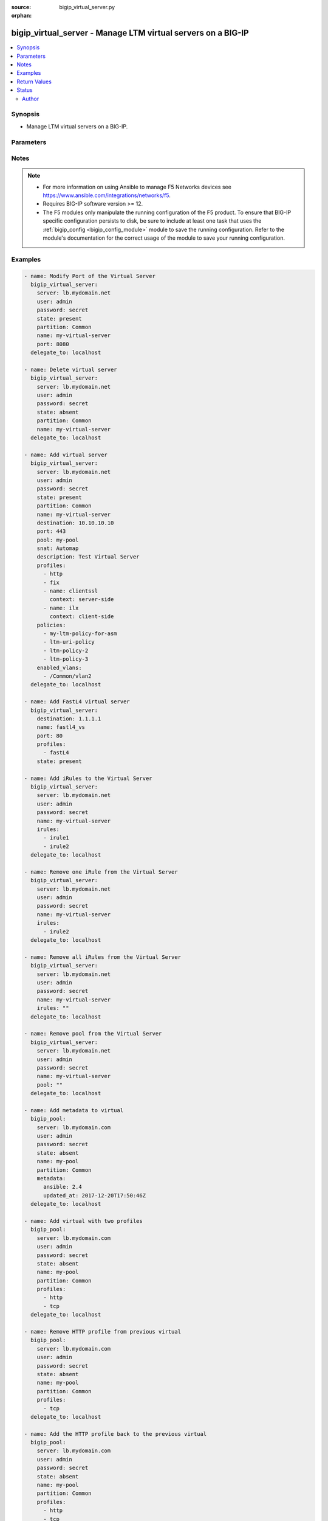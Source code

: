 :source: bigip_virtual_server.py

:orphan:

.. _bigip_virtual_server_module:


bigip_virtual_server - Manage LTM virtual servers on a BIG-IP
+++++++++++++++++++++++++++++++++++++++++++++++++++++++++++++

.. versionadded:: 2.1

.. contents::
   :local:
   :depth: 2


Synopsis
--------
- Manage LTM virtual servers on a BIG-IP.




Parameters
----------

.. raw:: html

    <table  border=0 cellpadding=0 class="documentation-table">
                                                                                                                                                                                                                                                                                                                                                                                                                                                                                                                                                                                                                                                                                                                                                                                                                                                                                    
                                                                                                                                                                                                                                                                                                                                                                
                                                                                                                                                                                                                                
                                                                                                                                                                                                                                                                                                                                                    <tr>
            <th colspan="2">Parameter</th>
            <th>Choices/<font color="blue">Defaults</font></th>
                        <th width="100%">Comments</th>
        </tr>
                    <tr>
                                                                <td colspan="2">
                    <b>address_translation</b>
                                        <br/><div style="font-size: small; color: darkgreen">(added in 2.6)</div>                </td>
                                <td>
                                                                                                                                                                        <ul><b>Choices:</b>
                                                                                                                                                                <li>no</li>
                                                                                                                                                                                                <li>yes</li>
                                                                                    </ul>
                                                                            </td>
                                                                <td>
                                                                        <div>Specifies, when <code>enabled</code>, that the system translates the address of the virtual server.</div>
                                                    <div>When <code>disabled</code>, specifies that the system uses the address without translation.</div>
                                                    <div>This option is useful when the system is load balancing devices that have the same IP address.</div>
                                                    <div>When creating a new virtual server, the default is <code>enabled</code>.</div>
                                                                                </td>
            </tr>
                                <tr>
                                                                <td colspan="2">
                    <b>default_persistence_profile</b>
                                                        </td>
                                <td>
                                                                                                                                                            </td>
                                                                <td>
                                                                        <div>Default Profile which manages the session persistence.</div>
                                                    <div>If you want to remove the existing default persistence profile, specify an empty value; <code>&quot;&quot;</code>. See the documentation for an example.</div>
                                                    <div>When <code>type</code> is <code>dhcp</code>, this parameter will be ignored.</div>
                                                                                </td>
            </tr>
                                <tr>
                                                                <td colspan="2">
                    <b>description</b>
                                                        </td>
                                <td>
                                                                                                                                                            </td>
                                                                <td>
                                                                        <div>Virtual server description.</div>
                                                                                </td>
            </tr>
                                <tr>
                                                                <td colspan="2">
                    <b>destination</b>
                                                        </td>
                                <td>
                                                                                                                                                            </td>
                                                                <td>
                                                                        <div>Destination IP of the virtual server.</div>
                                                    <div>Required when <code>state</code> is <code>present</code> and virtual server does not exist.</div>
                                                    <div>When <code>type</code> is <code>internal</code>, this parameter is ignored. For all other types, it is required.</div>
                                                    <div>Destination can also be specified as a name for an existing Virtual Address.</div>
                                                                                        <div style="font-size: small; color: darkgreen"><br/>aliases: address, ip</div>
                                    </td>
            </tr>
                                <tr>
                                                                <td colspan="2">
                    <b>disabled_vlans</b>
                                        <br/><div style="font-size: small; color: darkgreen">(added in 2.5)</div>                </td>
                                <td>
                                                                                                                                                            </td>
                                                                <td>
                                                                        <div>List of VLANs to be disabled. If the partition is not specified in the VLAN, then the <code>partition</code> option of this module will be used.</div>
                                                    <div>This parameter is mutually exclusive with the <code>enabled_vlans</code> parameters.</div>
                                                                                </td>
            </tr>
                                <tr>
                                                                <td colspan="2">
                    <b>enabled_vlans</b>
                                        <br/><div style="font-size: small; color: darkgreen">(added in 2.2)</div>                </td>
                                <td>
                                                                                                                                                            </td>
                                                                <td>
                                                                        <div>List of VLANs to be enabled. When a VLAN named <code>all</code> is used, all VLANs will be allowed. VLANs can be specified with or without the leading partition. If the partition is not specified in the VLAN, then the <code>partition</code> option of this module will be used.</div>
                                                    <div>This parameter is mutually exclusive with the <code>disabled_vlans</code> parameter.</div>
                                                                                </td>
            </tr>
                                <tr>
                                                                <td colspan="2">
                    <b>fallback_persistence_profile</b>
                                        <br/><div style="font-size: small; color: darkgreen">(added in 2.3)</div>                </td>
                                <td>
                                                                                                                                                            </td>
                                                                <td>
                                                                        <div>Specifies the persistence profile you want the system to use if it cannot use the specified default persistence profile.</div>
                                                    <div>If you want to remove the existing fallback persistence profile, specify an empty value; <code>&quot;&quot;</code>. See the documentation for an example.</div>
                                                    <div>When <code>type</code> is <code>dhcp</code>, this parameter will be ignored.</div>
                                                                                </td>
            </tr>
                                <tr>
                                                                <td colspan="2">
                    <b>firewall_enforced_policy</b>
                                        <br/><div style="font-size: small; color: darkgreen">(added in 2.6)</div>                </td>
                                <td>
                                                                                                                                                            </td>
                                                                <td>
                                                                        <div>Applies the specify AFM policy to the virtual in an enforcing way.</div>
                                                    <div>When creating a new virtual, if this parameter is not specified, the enforced policy is disabled.</div>
                                                                                </td>
            </tr>
                                <tr>
                                                                <td colspan="2">
                    <b>firewall_staged_policy</b>
                                        <br/><div style="font-size: small; color: darkgreen">(added in 2.6)</div>                </td>
                                <td>
                                                                                                                                                            </td>
                                                                <td>
                                                                        <div>Applies the specify AFM policy to the virtual in an enforcing way.</div>
                                                    <div>A staged policy shows the results of the policy rules in the log, while not actually applying the rules to traffic.</div>
                                                    <div>When creating a new virtual, if this parameter is not specified, the staged policy is disabled.</div>
                                                                                </td>
            </tr>
                                <tr>
                                                                <td colspan="2">
                    <b>ip_intelligence_policy</b>
                                        <br/><div style="font-size: small; color: darkgreen">(added in 2.8)</div>                </td>
                                <td>
                                                                                                                                                            </td>
                                                                <td>
                                                                        <div>Specifies the IP intelligence policy applied to the virtual server.</div>
                                                    <div>This parameter requires that a valid BIG-IP security module such as ASM or AFM be provisioned.</div>
                                                                                </td>
            </tr>
                                <tr>
                                                                <td colspan="2">
                    <b>ip_protocol</b>
                                        <br/><div style="font-size: small; color: darkgreen">(added in 2.6)</div>                </td>
                                <td>
                                                                                                                            <ul><b>Choices:</b>
                                                                                                                                                                <li>ah</li>
                                                                                                                                                                                                <li>any</li>
                                                                                                                                                                                                <li>bna</li>
                                                                                                                                                                                                <li>esp</li>
                                                                                                                                                                                                <li>etherip</li>
                                                                                                                                                                                                <li>gre</li>
                                                                                                                                                                                                <li>icmp</li>
                                                                                                                                                                                                <li>ipencap</li>
                                                                                                                                                                                                <li>ipv6</li>
                                                                                                                                                                                                <li>ipv6-auth</li>
                                                                                                                                                                                                <li>ipv6-crypt</li>
                                                                                                                                                                                                <li>ipv6-icmp</li>
                                                                                                                                                                                                <li>isp-ip</li>
                                                                                                                                                                                                <li>mux</li>
                                                                                                                                                                                                <li>ospf</li>
                                                                                                                                                                                                <li>sctp</li>
                                                                                                                                                                                                <li>tcp</li>
                                                                                                                                                                                                <li>udp</li>
                                                                                                                                                                                                <li>udplite</li>
                                                                                    </ul>
                                                                            </td>
                                                                <td>
                                                                        <div>Specifies a network protocol name you want the system to use to direct traffic on this virtual server.</div>
                                                    <div>When creating a new virtual server, if this parameter is not specified, the default is <code>tcp</code>.</div>
                                                    <div>The Protocol setting is not available when you select Performance (HTTP) as the Type.</div>
                                                    <div>The value of this argument can be specified in either it&#x27;s numeric value, or, for convenience, in a select number of named values. Refer to <code>choices</code> for examples.</div>
                                                    <div>For a list of valid IP protocol numbers, refer to this page https://en.wikipedia.org/wiki/List_of_IP_protocol_numbers</div>
                                                    <div>When <code>type</code> is <code>dhcp</code>, this module will force the <code>ip_protocol</code> parameter to be <code>17</code> (UDP).</div>
                                                                                </td>
            </tr>
                                <tr>
                                                                <td colspan="2">
                    <b>irules</b>
                                        <br/><div style="font-size: small; color: darkgreen">(added in 2.2)</div>                </td>
                                <td>
                                                                                                                                                            </td>
                                                                <td>
                                                                        <div>List of rules to be applied in priority order.</div>
                                                    <div>If you want to remove existing iRules, specify a single empty value; <code>&quot;&quot;</code>. See the documentation for an example.</div>
                                                    <div>When <code>type</code> is <code>dhcp</code>, this parameter will be ignored.</div>
                                                    <div>When <code>type</code> is <code>stateless</code>, this parameter will be ignored.</div>
                                                    <div>When <code>type</code> is <code>reject</code>, this parameter will be ignored.</div>
                                                    <div>When <code>type</code> is <code>internal</code>, this parameter will be ignored.</div>
                                                                                        <div style="font-size: small; color: darkgreen"><br/>aliases: all_rules</div>
                                    </td>
            </tr>
                                <tr>
                                                                <td colspan="2">
                    <b>mask</b>
                                        <br/><div style="font-size: small; color: darkgreen">(added in 2.8)</div>                </td>
                                <td>
                                                                                                                                                            </td>
                                                                <td>
                                                                        <div>Specifies the destination address network mask. This parameter will work with IPv4 and IPv6 type of addresses.</div>
                                                    <div>This is an optional parameter which can be specified when creating or updating virtual server.</div>
                                                    <div>If <code>destination</code> is set in CIDR notation format and <code>mask</code> is provided the <code>mask</code> parameter takes precedence.</div>
                                                    <div>If catchall destination is specified, i.e. <code>0.0.0.0</code> for IPv4 <code>::</code> for IPv6, mask parameter is set to <code>any</code> or <code>any6</code> respectively.</div>
                                                    <div>When the <code>destination</code> is provided not in CIDR notation and <code>mask</code> is not specified, <code>255.255.255.255</code> or <code>ffff:ffff:ffff:ffff:ffff:ffff:ffff:ffff</code> is set for IPv4 and IPv6 addresses respectively.</div>
                                                    <div>When <code>destination</code> is provided in CIDR notation format and <code>mask</code> is not specified the mask parameter is inferred from <code>destination</code>.</div>
                                                    <div>When <code>destination</code> is provided as Virtual Address name, and <code>mask</code> is not specified, the mask will be <code>None</code> allowing device set it with its internal defaults.</div>
                                                                                </td>
            </tr>
                                <tr>
                                                                <td colspan="2">
                    <b>metadata</b>
                                        <br/><div style="font-size: small; color: darkgreen">(added in 2.5)</div>                </td>
                                <td>
                                                                                                                                                            </td>
                                                                <td>
                                                                        <div>Arbitrary key/value pairs that you can attach to a pool. This is useful in situations where you might want to annotate a virtual to me managed by Ansible.</div>
                                                    <div>Key names will be stored as strings; this includes names that are numbers.</div>
                                                    <div>Values for all of the keys will be stored as strings; this includes values that are numbers.</div>
                                                    <div>Data will be persisted, not ephemeral.</div>
                                                                                </td>
            </tr>
                                <tr>
                                                                <td colspan="2">
                    <b>mirror</b>
                                        <br/><div style="font-size: small; color: darkgreen">(added in 2.8)</div>                </td>
                                <td>
                                                                                                                                                                        <ul><b>Choices:</b>
                                                                                                                                                                <li>no</li>
                                                                                                                                                                                                <li>yes</li>
                                                                                    </ul>
                                                                            </td>
                                                                <td>
                                                                        <div>Specifies that the system mirrors connections on each member of a redundant pair.</div>
                                                    <div>When creating a new virtual server, if this parameter is not specified, the default is <code>disabled</code>.</div>
                                                                                </td>
            </tr>
                                <tr>
                                                                <td colspan="2">
                    <b>name</b>
                    <br/><div style="font-size: small; color: red">required</div>                                    </td>
                                <td>
                                                                                                                                                            </td>
                                                                <td>
                                                                        <div>Virtual server name.</div>
                                                                                        <div style="font-size: small; color: darkgreen"><br/>aliases: vs</div>
                                    </td>
            </tr>
                                <tr>
                                                                <td colspan="2">
                    <b>partition</b>
                                        <br/><div style="font-size: small; color: darkgreen">(added in 2.5)</div>                </td>
                                <td>
                                                                                                                                                                    <b>Default:</b><br/><div style="color: blue">Common</div>
                                    </td>
                                                                <td>
                                                                        <div>Device partition to manage resources on.</div>
                                                                                </td>
            </tr>
                                <tr>
                                                                <td colspan="2">
                    <b>password</b>
                    <br/><div style="font-size: small; color: red">required</div>                                    </td>
                                <td>
                                                                                                                                                            </td>
                                                                <td>
                                                                        <div>The password for the user account used to connect to the BIG-IP.</div>
                                                    <div>You may omit this option by setting the environment variable <code>F5_PASSWORD</code>.</div>
                                                                                        <div style="font-size: small; color: darkgreen"><br/>aliases: pass, pwd</div>
                                    </td>
            </tr>
                                <tr>
                                                                <td colspan="2">
                    <b>policies</b>
                                                        </td>
                                <td>
                                                                                                                                                            </td>
                                                                <td>
                                                                        <div>Specifies the policies for the virtual server.</div>
                                                    <div>When <code>type</code> is <code>dhcp</code>, this parameter will be ignored.</div>
                                                    <div>When <code>type</code> is <code>reject</code>, this parameter will be ignored.</div>
                                                    <div>When <code>type</code> is <code>internal</code>, this parameter will be ignored.</div>
                                                                                        <div style="font-size: small; color: darkgreen"><br/>aliases: all_policies</div>
                                    </td>
            </tr>
                                <tr>
                                                                <td colspan="2">
                    <b>pool</b>
                                                        </td>
                                <td>
                                                                                                                                                            </td>
                                                                <td>
                                                                        <div>Default pool for the virtual server.</div>
                                                    <div>If you want to remove the existing pool, specify an empty value; <code>&quot;&quot;</code>. See the documentation for an example.</div>
                                                    <div>When creating a new virtual server, and <code>type</code> is <code>stateless</code>, this parameter is required.</div>
                                                    <div>If <code>type</code> is <code>stateless</code>, the <code>pool</code> that is used must not have any members which define a <code>rate_limit</code>.</div>
                                                                                </td>
            </tr>
                                <tr>
                                                                <td colspan="2">
                    <b>port</b>
                                                        </td>
                                <td>
                                                                                                                                                            </td>
                                                                <td>
                                                                        <div>Port of the virtual server. Required when <code>state</code> is <code>present</code> and virtual server does not exist.</div>
                                                    <div>If you do not want to specify a particular port, use the value <code>0</code>. The result is that the virtual server will listen on any port.</div>
                                                    <div>When <code>type</code> is <code>dhcp</code>, this module will force the <code>port</code> parameter to be <code>67</code>.</div>
                                                    <div>When <code>type</code> is <code>internal</code>, this module will force the <code>port</code> parameter to be <code>0</code>.</div>
                                                    <div>In addition to specifying a port number, a select number of service names may also be provided.</div>
                                                    <div>The string <code>ftp</code> may be substituted for for port <code>21</code>.</div>
                                                    <div>The string <code>http</code> may be substituted for for port <code>80</code>.</div>
                                                    <div>The string <code>https</code> may be substituted for for port <code>443</code>.</div>
                                                    <div>The string <code>telnet</code> may be substituted for for port <code>23</code>.</div>
                                                    <div>The string <code>smtp</code> may be substituted for for port <code>25</code>.</div>
                                                    <div>The string <code>snmp</code> may be substituted for for port <code>161</code>.</div>
                                                    <div>The string <code>snmp-trap</code> may be substituted for for port <code>162</code>.</div>
                                                    <div>The string <code>ssh</code> may be substituted for for port <code>22</code>.</div>
                                                    <div>The string <code>tftp</code> may be substituted for for port <code>69</code>.</div>
                                                    <div>The string <code>isakmp</code> may be substituted for for port <code>500</code>.</div>
                                                    <div>The string <code>mqtt</code> may be substituted for for port <code>1883</code>.</div>
                                                    <div>The string <code>mqtt-tls</code> may be substituted for for port <code>8883</code>.</div>
                                                                                </td>
            </tr>
                                <tr>
                                                                <td colspan="2">
                    <b>port_translation</b>
                                        <br/><div style="font-size: small; color: darkgreen">(added in 2.6)</div>                </td>
                                <td>
                                                                                                                                                                        <ul><b>Choices:</b>
                                                                                                                                                                <li>no</li>
                                                                                                                                                                                                <li>yes</li>
                                                                                    </ul>
                                                                            </td>
                                                                <td>
                                                                        <div>Specifies, when <code>enabled</code>, that the system translates the port of the virtual server.</div>
                                                    <div>When <code>disabled</code>, specifies that the system uses the port without translation. Turning off port translation for a virtual server is useful if you want to use the virtual server to load balance connections to any service.</div>
                                                    <div>When creating a new virtual server, the default is <code>enabled</code>.</div>
                                                                                </td>
            </tr>
                                <tr>
                                                                <td colspan="2">
                    <b>profiles</b>
                                                        </td>
                                <td>
                                                                                                                                                            </td>
                                                                <td>
                                                                        <div>List of profiles (HTTP, ClientSSL, ServerSSL, etc) to apply to both sides of the connection (client-side and server-side).</div>
                                                    <div>If you only want to apply a particular profile to the client-side of the connection, specify <code>client-side</code> for the profile&#x27;s <code>context</code>.</div>
                                                    <div>If you only want to apply a particular profile to the server-side of the connection, specify <code>server-side</code> for the profile&#x27;s <code>context</code>.</div>
                                                    <div>If <code>context</code> is not provided, it will default to <code>all</code>.</div>
                                                    <div>If you want to remove a profile from the list of profiles currently active on the virtual, then simply remove it from the <code>profiles</code> list. See examples for an illustration of this.</div>
                                                    <div>If you want to add a profile to the list of profiles currently active on the virtual, then simply add it to the <code>profiles</code> list. See examples for an illustration of this.</div>
                                                    <div><b>Profiles matter</b>. This module will fail to configure a BIG-IP if you mix up your profiles, or, if you attempt to set an IP protocol which your current, or new, profiles do not support. Both this module, and BIG-IP, will tell you when you are wrong, with an error resembling <code>lists profiles incompatible with its protocol</code>.</div>
                                                    <div>If you are unsure what correct profile combinations are, then have a BIG-IP available to you in which you can make changes and copy what the correct combinations are.</div>
                                                                                        <div style="font-size: small; color: darkgreen"><br/>aliases: all_profiles</div>
                                    </td>
            </tr>
                                                            <tr>
                                                    <td class="elbow-placeholder"></td>
                                                <td colspan="1">
                    <b>name</b>
                                                        </td>
                                <td>
                                                                                                                                                            </td>
                                                                <td>
                                                                        <div>Name of the profile.</div>
                                                    <div>If this is not specified, then it is assumed that the profile item is only a name of a profile.</div>
                                                    <div>This must be specified if a context is specified.</div>
                                                                                </td>
            </tr>
                                <tr>
                                                    <td class="elbow-placeholder"></td>
                                                <td colspan="1">
                    <b>context</b>
                                                        </td>
                                <td>
                                                                                                                            <ul><b>Choices:</b>
                                                                                                                                                                <li><div style="color: blue"><b>all</b>&nbsp;&larr;</div></li>
                                                                                                                                                                                                <li>server-side</li>
                                                                                                                                                                                                <li>client-side</li>
                                                                                    </ul>
                                                                            </td>
                                                                <td>
                                                                        <div>The side of the connection on which the profile should be applied.</div>
                                                                                </td>
            </tr>
                    
                                                <tr>
                                                                <td colspan="2">
                    <b>provider</b>
                                        <br/><div style="font-size: small; color: darkgreen">(added in 2.5)</div>                </td>
                                <td>
                                                                                                                                                                    <b>Default:</b><br/><div style="color: blue">None</div>
                                    </td>
                                                                <td>
                                                                        <div>A dict object containing connection details.</div>
                                                                                </td>
            </tr>
                                                            <tr>
                                                    <td class="elbow-placeholder"></td>
                                                <td colspan="1">
                    <b>password</b>
                    <br/><div style="font-size: small; color: red">required</div>                                    </td>
                                <td>
                                                                                                                                                            </td>
                                                                <td>
                                                                        <div>The password for the user account used to connect to the BIG-IP.</div>
                                                    <div>You may omit this option by setting the environment variable <code>F5_PASSWORD</code>.</div>
                                                                                        <div style="font-size: small; color: darkgreen"><br/>aliases: pass, pwd</div>
                                    </td>
            </tr>
                                <tr>
                                                    <td class="elbow-placeholder"></td>
                                                <td colspan="1">
                    <b>server</b>
                    <br/><div style="font-size: small; color: red">required</div>                                    </td>
                                <td>
                                                                                                                                                            </td>
                                                                <td>
                                                                        <div>The BIG-IP host.</div>
                                                    <div>You may omit this option by setting the environment variable <code>F5_SERVER</code>.</div>
                                                                                </td>
            </tr>
                                <tr>
                                                    <td class="elbow-placeholder"></td>
                                                <td colspan="1">
                    <b>server_port</b>
                                                        </td>
                                <td>
                                                                                                                                                                    <b>Default:</b><br/><div style="color: blue">443</div>
                                    </td>
                                                                <td>
                                                                        <div>The BIG-IP server port.</div>
                                                    <div>You may omit this option by setting the environment variable <code>F5_SERVER_PORT</code>.</div>
                                                                                </td>
            </tr>
                                <tr>
                                                    <td class="elbow-placeholder"></td>
                                                <td colspan="1">
                    <b>user</b>
                    <br/><div style="font-size: small; color: red">required</div>                                    </td>
                                <td>
                                                                                                                                                            </td>
                                                                <td>
                                                                        <div>The username to connect to the BIG-IP with. This user must have administrative privileges on the device.</div>
                                                    <div>You may omit this option by setting the environment variable <code>F5_USER</code>.</div>
                                                                                </td>
            </tr>
                                <tr>
                                                    <td class="elbow-placeholder"></td>
                                                <td colspan="1">
                    <b>validate_certs</b>
                                                        </td>
                                <td>
                                                                                                                                                                                                                    <ul><b>Choices:</b>
                                                                                                                                                                <li>no</li>
                                                                                                                                                                                                <li><div style="color: blue"><b>yes</b>&nbsp;&larr;</div></li>
                                                                                    </ul>
                                                                            </td>
                                                                <td>
                                                                        <div>If <code>no</code>, SSL certificates are not validated. Use this only on personally controlled sites using self-signed certificates.</div>
                                                    <div>You may omit this option by setting the environment variable <code>F5_VALIDATE_CERTS</code>.</div>
                                                                                </td>
            </tr>
                                <tr>
                                                    <td class="elbow-placeholder"></td>
                                                <td colspan="1">
                    <b>timeout</b>
                                                        </td>
                                <td>
                                                                                                                                                                    <b>Default:</b><br/><div style="color: blue">10</div>
                                    </td>
                                                                <td>
                                                                        <div>Specifies the timeout in seconds for communicating with the network device for either connecting or sending commands.  If the timeout is exceeded before the operation is completed, the module will error.</div>
                                                                                </td>
            </tr>
                                <tr>
                                                    <td class="elbow-placeholder"></td>
                                                <td colspan="1">
                    <b>ssh_keyfile</b>
                                                        </td>
                                <td>
                                                                                                                                                            </td>
                                                                <td>
                                                                        <div>Specifies the SSH keyfile to use to authenticate the connection to the remote device.  This argument is only used for <em>cli</em> transports.</div>
                                                    <div>You may omit this option by setting the environment variable <code>ANSIBLE_NET_SSH_KEYFILE</code>.</div>
                                                                                </td>
            </tr>
                                <tr>
                                                    <td class="elbow-placeholder"></td>
                                                <td colspan="1">
                    <b>transport</b>
                                                        </td>
                                <td>
                                                                                                                            <ul><b>Choices:</b>
                                                                                                                                                                <li><div style="color: blue"><b>rest</b>&nbsp;&larr;</div></li>
                                                                                                                                                                                                <li>cli</li>
                                                                                    </ul>
                                                                            </td>
                                                                <td>
                                                                        <div>Configures the transport connection to use when connecting to the remote device.</div>
                                                                                </td>
            </tr>
                    
                                                <tr>
                                                                <td colspan="2">
                    <b>security_log_profiles</b>
                                        <br/><div style="font-size: small; color: darkgreen">(added in 2.6)</div>                </td>
                                <td>
                                                                                                                                                            </td>
                                                                <td>
                                                                        <div>Specifies the log profile applied to the virtual server.</div>
                                                    <div>To make use of this feature, the AFM module must be licensed and provisioned.</div>
                                                    <div>The <code>Log all requests</code> and <code>Log illegal requests</code> are mutually exclusive and therefore, this module will raise an error if the two are specified together.</div>
                                                                                </td>
            </tr>
                                <tr>
                                                                <td colspan="2">
                    <b>security_nat_policy</b>
                                        <br/><div style="font-size: small; color: darkgreen">(added in 2.7)</div>                </td>
                                <td>
                                                                                                                                                            </td>
                                                                <td>
                                                                        <div>Specify the Firewall NAT policies for the virtual server.</div>
                                                    <div>You can specify one or more NAT policies to use.</div>
                                                    <div>The most specific policy is used. For example, if you specify that the virtual server use the device policy and the route domain policy, the route domain policy overrides the device policy.</div>
                                                                                </td>
            </tr>
                                                            <tr>
                                                    <td class="elbow-placeholder"></td>
                                                <td colspan="1">
                    <b>policy</b>
                                                        </td>
                                <td>
                                                                                                                                                            </td>
                                                                <td>
                                                                        <div>Policy to apply a NAT policy directly to the virtual server.</div>
                                                    <div>The virtual server NAT policy is the most specific, and overrides a route domain and device policy, if specified.</div>
                                                    <div>To remove the policy, specify an empty string value.</div>
                                                                                </td>
            </tr>
                                <tr>
                                                    <td class="elbow-placeholder"></td>
                                                <td colspan="1">
                    <b>use_device_policy</b>
                                                        </td>
                                <td>
                                                                                                                                                                        <ul><b>Choices:</b>
                                                                                                                                                                <li>no</li>
                                                                                                                                                                                                <li>yes</li>
                                                                                    </ul>
                                                                            </td>
                                                                <td>
                                                                        <div>Specify that the virtual server uses the device NAT policy, as specified in the Firewall Options.</div>
                                                    <div>The device policy is used if no route domain or virtual server NAT setting is specified.</div>
                                                                                </td>
            </tr>
                                <tr>
                                                    <td class="elbow-placeholder"></td>
                                                <td colspan="1">
                    <b>use_route_domain_policy</b>
                                                        </td>
                                <td>
                                                                                                                                                                        <ul><b>Choices:</b>
                                                                                                                                                                <li>no</li>
                                                                                                                                                                                                <li>yes</li>
                                                                                    </ul>
                                                                            </td>
                                                                <td>
                                                                        <div>Specify that the virtual server uses the route domain policy, as specified in the Route Domain Security settings.</div>
                                                    <div>When specified, the route domain policy overrides the device policy, and is overridden by a virtual server policy.</div>
                                                                                </td>
            </tr>
                    
                                                <tr>
                                                                <td colspan="2">
                    <b>server</b>
                    <br/><div style="font-size: small; color: red">required</div>                                    </td>
                                <td>
                                                                                                                                                            </td>
                                                                <td>
                                                                        <div>The BIG-IP host.</div>
                                                    <div>You may omit this option by setting the environment variable <code>F5_SERVER</code>.</div>
                                                                                </td>
            </tr>
                                <tr>
                                                                <td colspan="2">
                    <b>server_port</b>
                                        <br/><div style="font-size: small; color: darkgreen">(added in 2.2)</div>                </td>
                                <td>
                                                                                                                                                                    <b>Default:</b><br/><div style="color: blue">443</div>
                                    </td>
                                                                <td>
                                                                        <div>The BIG-IP server port.</div>
                                                    <div>You may omit this option by setting the environment variable <code>F5_SERVER_PORT</code>.</div>
                                                                                </td>
            </tr>
                                <tr>
                                                                <td colspan="2">
                    <b>snat</b>
                                                        </td>
                                <td>
                                                                                                                                                            </td>
                                                                <td>
                                                                        <div>Source network address policy.</div>
                                                    <div>When <code>type</code> is <code>dhcp</code>, this parameter is ignored.</div>
                                                    <div>When <code>type</code> is <code>reject</code>, this parameter will be ignored.</div>
                                                    <div>When <code>type</code> is <code>internal</code>, this parameter will be ignored.</div>
                                                    <div>The name of a SNAT pool (eg &quot;/Common/snat_pool_name&quot;) can be specified to enable SNAT with the specific pool.</div>
                                                    <div>To remove SNAT, specify the word <code>none</code>.</div>
                                                    <div>To specify automap, use the word <code>automap</code>.</div>
                                                                                </td>
            </tr>
                                <tr>
                                                                <td colspan="2">
                    <b>source</b>
                                        <br/><div style="font-size: small; color: darkgreen">(added in 2.5)</div>                </td>
                                <td>
                                                                                                                                                            </td>
                                                                <td>
                                                                        <div>Specifies an IP address or network from which the virtual server accepts traffic.</div>
                                                    <div>The virtual server accepts clients only from one of these IP addresses.</div>
                                                    <div>For this setting to function effectively, specify a value other than 0.0.0.0/0 or ::/0 (that is, any/0, any6/0).</div>
                                                    <div>In order to maximize utility of this setting, specify the most specific address prefixes covering all customer addresses and no others.</div>
                                                    <div>Specify the IP address in Classless Inter-Domain Routing (CIDR) format; address/prefix, where the prefix length is in bits. For example, for IPv4, 10.0.0.1/32 or 10.0.0.0/24, and for IPv6, ffe1::0020/64 or 2001:ed8:77b5:2:10:10:100:42/64.</div>
                                                                                </td>
            </tr>
                                <tr>
                                                                <td colspan="2">
                    <b>source_port</b>
                                        <br/><div style="font-size: small; color: darkgreen">(added in 2.8)</div>                </td>
                                <td>
                                                                                                                            <ul><b>Choices:</b>
                                                                                                                                                                <li>preserve</li>
                                                                                                                                                                                                <li>preserve-strict</li>
                                                                                                                                                                                                <li>change</li>
                                                                                    </ul>
                                                                            </td>
                                                                <td>
                                                                        <div>Specifies whether the system preserves the source port of the connection.</div>
                                                    <div>When creating a new virtual server, if this parameter is not specified, the default is <code>preserve</code>.</div>
                                                                                </td>
            </tr>
                                <tr>
                                                                <td colspan="2">
                    <b>state</b>
                                                        </td>
                                <td>
                                                                                                                            <ul><b>Choices:</b>
                                                                                                                                                                <li><div style="color: blue"><b>present</b>&nbsp;&larr;</div></li>
                                                                                                                                                                                                <li>absent</li>
                                                                                                                                                                                                <li>enabled</li>
                                                                                                                                                                                                <li>disabled</li>
                                                                                    </ul>
                                                                            </td>
                                                                <td>
                                                                        <div>The virtual server state. If <code>absent</code>, delete the virtual server if it exists. <code>present</code> creates the virtual server and enable it. If <code>enabled</code>, enable the virtual server if it exists. If <code>disabled</code>, create the virtual server if needed, and set state to <code>disabled</code>.</div>
                                                                                </td>
            </tr>
                                <tr>
                                                                <td colspan="2">
                    <b>type</b>
                                        <br/><div style="font-size: small; color: darkgreen">(added in 2.6)</div>                </td>
                                <td>
                                                                                                                            <ul><b>Choices:</b>
                                                                                                                                                                <li><div style="color: blue"><b>standard</b>&nbsp;&larr;</div></li>
                                                                                                                                                                                                <li>forwarding-l2</li>
                                                                                                                                                                                                <li>forwarding-ip</li>
                                                                                                                                                                                                <li>performance-http</li>
                                                                                                                                                                                                <li>performance-l4</li>
                                                                                                                                                                                                <li>stateless</li>
                                                                                                                                                                                                <li>reject</li>
                                                                                                                                                                                                <li>dhcp</li>
                                                                                                                                                                                                <li>internal</li>
                                                                                                                                                                                                <li>message-routing</li>
                                                                                    </ul>
                                                                            </td>
                                                                <td>
                                                                        <div>Specifies the network service provided by this virtual server.</div>
                                                    <div>When creating a new virtual server, if this parameter is not provided, the default will be <code>standard</code>.</div>
                                                    <div>This value cannot be changed after it is set.</div>
                                                    <div>When <code>standard</code>, specifies a virtual server that directs client traffic to a load balancing pool and is the most basic type of virtual server. When you first create the virtual server, you assign an existing default pool to it. From then on, the virtual server automatically directs traffic to that default pool.</div>
                                                    <div>When <code>forwarding-l2</code>, specifies a virtual server that shares the same IP address as a node in an associated VLAN.</div>
                                                    <div>When <code>forwarding-ip</code>, specifies a virtual server like other virtual servers, except that the virtual server has no pool members to load balance. The virtual server simply forwards the packet directly to the destination IP address specified in the client request.</div>
                                                    <div>When <code>performance-http</code>, specifies a virtual server with which you associate a Fast HTTP profile. Together, the virtual server and profile increase the speed at which the virtual server processes HTTP requests.</div>
                                                    <div>When <code>performance-l4</code>, specifies a virtual server with which you associate a Fast L4 profile. Together, the virtual server and profile increase the speed at which the virtual server processes layer 4 requests.</div>
                                                    <div>When <code>stateless</code>, specifies a virtual server that accepts traffic matching the virtual server address and load balances the packet to the pool members without attempting to match the packet to a pre-existing connection in the connection table. New connections are immediately removed from the connection table. This addresses the requirement for one-way UDP traffic that needs to be processed at very high throughput levels, for example, load balancing syslog traffic to a pool of syslog servers. Stateless virtual servers are not suitable for processing traffic that requires stateful tracking, such as TCP traffic. Stateless virtual servers do not support iRules, persistence, connection mirroring, rateshaping, or SNAT automap.</div>
                                                    <div>When <code>reject</code>, specifies that the BIG-IP system rejects any traffic destined for the virtual server IP address.</div>
                                                    <div>When <code>dhcp</code>, specifies a virtual server that relays Dynamic Host Control Protocol (DHCP) client requests for an IP address to one or more DHCP servers, and provides DHCP server responses with an available IP address for the client.</div>
                                                    <div>When <code>internal</code>, specifies a virtual server that supports modification of HTTP requests and responses. Internal virtual servers enable usage of ICAP (Internet Content Adaptation Protocol) servers to modify HTTP requests and responses by creating and applying an ICAP profile and adding Request Adapt or Response Adapt profiles to the virtual server.</div>
                                                    <div>When <code>message-routing</code>, specifies a virtual server that uses a SIP application protocol and functions in accordance with a SIP session profile and SIP router profile.</div>
                                                                                </td>
            </tr>
                                <tr>
                                                                <td colspan="2">
                    <b>user</b>
                    <br/><div style="font-size: small; color: red">required</div>                                    </td>
                                <td>
                                                                                                                                                            </td>
                                                                <td>
                                                                        <div>The username to connect to the BIG-IP with. This user must have administrative privileges on the device.</div>
                                                    <div>You may omit this option by setting the environment variable <code>F5_USER</code>.</div>
                                                                                </td>
            </tr>
                                <tr>
                                                                <td colspan="2">
                    <b>validate_certs</b>
                                        <br/><div style="font-size: small; color: darkgreen">(added in 2.0)</div>                </td>
                                <td>
                                                                                                                                                                                                                    <ul><b>Choices:</b>
                                                                                                                                                                <li>no</li>
                                                                                                                                                                                                <li><div style="color: blue"><b>yes</b>&nbsp;&larr;</div></li>
                                                                                    </ul>
                                                                            </td>
                                                                <td>
                                                                        <div>If <code>no</code>, SSL certificates are not validated. Use this only on personally controlled sites using self-signed certificates.</div>
                                                    <div>You may omit this option by setting the environment variable <code>F5_VALIDATE_CERTS</code>.</div>
                                                                                </td>
            </tr>
                        </table>
    <br/>


Notes
-----

.. note::
    - For more information on using Ansible to manage F5 Networks devices see https://www.ansible.com/integrations/networks/f5.
    - Requires BIG-IP software version >= 12.
    - The F5 modules only manipulate the running configuration of the F5 product. To ensure that BIG-IP specific configuration persists to disk, be sure to include at least one task that uses the :ref:`bigip_config <bigip_config_module>` module to save the running configuration. Refer to the module's documentation for the correct usage of the module to save your running configuration.


Examples
--------

.. code-block:: yaml

    
    - name: Modify Port of the Virtual Server
      bigip_virtual_server:
        server: lb.mydomain.net
        user: admin
        password: secret
        state: present
        partition: Common
        name: my-virtual-server
        port: 8080
      delegate_to: localhost

    - name: Delete virtual server
      bigip_virtual_server:
        server: lb.mydomain.net
        user: admin
        password: secret
        state: absent
        partition: Common
        name: my-virtual-server
      delegate_to: localhost

    - name: Add virtual server
      bigip_virtual_server:
        server: lb.mydomain.net
        user: admin
        password: secret
        state: present
        partition: Common
        name: my-virtual-server
        destination: 10.10.10.10
        port: 443
        pool: my-pool
        snat: Automap
        description: Test Virtual Server
        profiles:
          - http
          - fix
          - name: clientssl
            context: server-side
          - name: ilx
            context: client-side
        policies:
          - my-ltm-policy-for-asm
          - ltm-uri-policy
          - ltm-policy-2
          - ltm-policy-3
        enabled_vlans:
          - /Common/vlan2
      delegate_to: localhost

    - name: Add FastL4 virtual server
      bigip_virtual_server:
        destination: 1.1.1.1
        name: fastl4_vs
        port: 80
        profiles:
          - fastL4
        state: present

    - name: Add iRules to the Virtual Server
      bigip_virtual_server:
        server: lb.mydomain.net
        user: admin
        password: secret
        name: my-virtual-server
        irules:
          - irule1
          - irule2
      delegate_to: localhost

    - name: Remove one iRule from the Virtual Server
      bigip_virtual_server:
        server: lb.mydomain.net
        user: admin
        password: secret
        name: my-virtual-server
        irules:
          - irule2
      delegate_to: localhost

    - name: Remove all iRules from the Virtual Server
      bigip_virtual_server:
        server: lb.mydomain.net
        user: admin
        password: secret
        name: my-virtual-server
        irules: ""
      delegate_to: localhost

    - name: Remove pool from the Virtual Server
      bigip_virtual_server:
        server: lb.mydomain.net
        user: admin
        password: secret
        name: my-virtual-server
        pool: ""
      delegate_to: localhost

    - name: Add metadata to virtual
      bigip_pool:
        server: lb.mydomain.com
        user: admin
        password: secret
        state: absent
        name: my-pool
        partition: Common
        metadata:
          ansible: 2.4
          updated_at: 2017-12-20T17:50:46Z
      delegate_to: localhost

    - name: Add virtual with two profiles
      bigip_pool:
        server: lb.mydomain.com
        user: admin
        password: secret
        state: absent
        name: my-pool
        partition: Common
        profiles:
          - http
          - tcp
      delegate_to: localhost

    - name: Remove HTTP profile from previous virtual
      bigip_pool:
        server: lb.mydomain.com
        user: admin
        password: secret
        state: absent
        name: my-pool
        partition: Common
        profiles:
          - tcp
      delegate_to: localhost

    - name: Add the HTTP profile back to the previous virtual
      bigip_pool:
        server: lb.mydomain.com
        user: admin
        password: secret
        state: absent
        name: my-pool
        partition: Common
        profiles:
          - http
          - tcp
      delegate_to: localhost




Return Values
-------------
Common return values are documented `here <https://docs.ansible.com/ansible/latest/reference_appendices/common_return_values.html>`_, the following are the fields unique to this module:

.. raw:: html

    <table border=0 cellpadding=0 class="documentation-table">
                                                                                                                                                                                                                                                                                                                                                                                                                                                                                                                                                                                                                                                                                                                                                                                                                                                        <tr>
            <th colspan="1">Key</th>
            <th>Returned</th>
            <th width="100%">Description</th>
        </tr>
                    <tr>
                                <td colspan="1">
                    <b>address_translation</b>
                    <br/><div style="font-size: small; color: red">bool</div>
                </td>
                <td>changed</td>
                <td>
                                            <div>The new value specifying whether address translation is on or off.</div>
                                        <br/>
                                            <div style="font-size: smaller"><b>Sample:</b></div>
                                                <div style="font-size: smaller; color: blue; word-wrap: break-word; word-break: break-all;">True</div>
                                    </td>
            </tr>
                                <tr>
                                <td colspan="1">
                    <b>default_persistence_profile</b>
                    <br/><div style="font-size: small; color: red">string</div>
                </td>
                <td>changed</td>
                <td>
                                            <div>Default persistence profile set on the virtual server.</div>
                                        <br/>
                                            <div style="font-size: smaller"><b>Sample:</b></div>
                                                <div style="font-size: smaller; color: blue; word-wrap: break-word; word-break: break-all;">/Common/dest_addr</div>
                                    </td>
            </tr>
                                <tr>
                                <td colspan="1">
                    <b>description</b>
                    <br/><div style="font-size: small; color: red">string</div>
                </td>
                <td>changed</td>
                <td>
                                            <div>New description of the virtual server.</div>
                                        <br/>
                                            <div style="font-size: smaller"><b>Sample:</b></div>
                                                <div style="font-size: smaller; color: blue; word-wrap: break-word; word-break: break-all;">This is my description</div>
                                    </td>
            </tr>
                                <tr>
                                <td colspan="1">
                    <b>destination</b>
                    <br/><div style="font-size: small; color: red">string</div>
                </td>
                <td>changed</td>
                <td>
                                            <div>Destination of the virtual server.</div>
                                        <br/>
                                            <div style="font-size: smaller"><b>Sample:</b></div>
                                                <div style="font-size: smaller; color: blue; word-wrap: break-word; word-break: break-all;">1.1.1.1</div>
                                    </td>
            </tr>
                                <tr>
                                <td colspan="1">
                    <b>disabled</b>
                    <br/><div style="font-size: small; color: red">bool</div>
                </td>
                <td>changed</td>
                <td>
                                            <div>Whether the virtual server is disabled, or not.</div>
                                        <br/>
                                            <div style="font-size: smaller"><b>Sample:</b></div>
                                                <div style="font-size: smaller; color: blue; word-wrap: break-word; word-break: break-all;">True</div>
                                    </td>
            </tr>
                                <tr>
                                <td colspan="1">
                    <b>disabled_vlans</b>
                    <br/><div style="font-size: small; color: red">list</div>
                </td>
                <td>changed</td>
                <td>
                                            <div>List of VLANs that the virtual is disabled for.</div>
                                        <br/>
                                            <div style="font-size: smaller"><b>Sample:</b></div>
                                                <div style="font-size: smaller; color: blue; word-wrap: break-word; word-break: break-all;">[&#x27;/Common/vlan1&#x27;, &#x27;/Common/vlan2&#x27;]</div>
                                    </td>
            </tr>
                                <tr>
                                <td colspan="1">
                    <b>enabled</b>
                    <br/><div style="font-size: small; color: red">bool</div>
                </td>
                <td>changed</td>
                <td>
                                            <div>Whether the virtual server is enabled, or not.</div>
                                        <br/>
                                    </td>
            </tr>
                                <tr>
                                <td colspan="1">
                    <b>enabled_vlans</b>
                    <br/><div style="font-size: small; color: red">list</div>
                </td>
                <td>changed</td>
                <td>
                                            <div>List of VLANs that the virtual is enabled for.</div>
                                        <br/>
                                            <div style="font-size: smaller"><b>Sample:</b></div>
                                                <div style="font-size: smaller; color: blue; word-wrap: break-word; word-break: break-all;">[&#x27;/Common/vlan5&#x27;, &#x27;/Common/vlan6&#x27;]</div>
                                    </td>
            </tr>
                                <tr>
                                <td colspan="1">
                    <b>fallback_persistence_profile</b>
                    <br/><div style="font-size: small; color: red">string</div>
                </td>
                <td>changed</td>
                <td>
                                            <div>Fallback persistence profile set on the virtual server.</div>
                                        <br/>
                                            <div style="font-size: smaller"><b>Sample:</b></div>
                                                <div style="font-size: smaller; color: blue; word-wrap: break-word; word-break: break-all;">/Common/source_addr</div>
                                    </td>
            </tr>
                                <tr>
                                <td colspan="1">
                    <b>firewall_enforced_policy</b>
                    <br/><div style="font-size: small; color: red">string</div>
                </td>
                <td>changed</td>
                <td>
                                            <div>The new enforcing firewall policy.</div>
                                        <br/>
                                            <div style="font-size: smaller"><b>Sample:</b></div>
                                                <div style="font-size: smaller; color: blue; word-wrap: break-word; word-break: break-all;">/Common/my-enforced-fw</div>
                                    </td>
            </tr>
                                <tr>
                                <td colspan="1">
                    <b>firewall_staged_policy</b>
                    <br/><div style="font-size: small; color: red">string</div>
                </td>
                <td>changed</td>
                <td>
                                            <div>The new staging firewall policy.</div>
                                        <br/>
                                            <div style="font-size: smaller"><b>Sample:</b></div>
                                                <div style="font-size: smaller; color: blue; word-wrap: break-word; word-break: break-all;">/Common/my-staged-fw</div>
                                    </td>
            </tr>
                                <tr>
                                <td colspan="1">
                    <b>ip_intelligence_policy</b>
                    <br/><div style="font-size: small; color: red">string</div>
                </td>
                <td>changed</td>
                <td>
                                            <div>The new IP Intelligence Policy assigned to the virtual.</div>
                                        <br/>
                                            <div style="font-size: smaller"><b>Sample:</b></div>
                                                <div style="font-size: smaller; color: blue; word-wrap: break-word; word-break: break-all;">/Common/ip-intelligence</div>
                                    </td>
            </tr>
                                <tr>
                                <td colspan="1">
                    <b>ip_protocol</b>
                    <br/><div style="font-size: small; color: red">int</div>
                </td>
                <td>changed</td>
                <td>
                                            <div>The new value of the IP protocol.</div>
                                        <br/>
                                            <div style="font-size: smaller"><b>Sample:</b></div>
                                                <div style="font-size: smaller; color: blue; word-wrap: break-word; word-break: break-all;">6</div>
                                    </td>
            </tr>
                                <tr>
                                <td colspan="1">
                    <b>irules</b>
                    <br/><div style="font-size: small; color: red">list</div>
                </td>
                <td>changed</td>
                <td>
                                            <div>iRules set on the virtual server.</div>
                                        <br/>
                                            <div style="font-size: smaller"><b>Sample:</b></div>
                                                <div style="font-size: smaller; color: blue; word-wrap: break-word; word-break: break-all;">[&#x27;/Common/irule1&#x27;, &#x27;/Common/irule2&#x27;]</div>
                                    </td>
            </tr>
                                <tr>
                                <td colspan="1">
                    <b>metadata</b>
                    <br/><div style="font-size: small; color: red">dict</div>
                </td>
                <td>changed</td>
                <td>
                                            <div>The new value of the virtual.</div>
                                        <br/>
                                            <div style="font-size: smaller"><b>Sample:</b></div>
                                                <div style="font-size: smaller; color: blue; word-wrap: break-word; word-break: break-all;">{&#x27;key1&#x27;: &#x27;foo&#x27;, &#x27;key2&#x27;: &#x27;bar&#x27;}</div>
                                    </td>
            </tr>
                                <tr>
                                <td colspan="1">
                    <b>mirror</b>
                    <br/><div style="font-size: small; color: red">bool</div>
                </td>
                <td>changed</td>
                <td>
                                            <div>Specifies that the system mirrors connections on each member of a redundant pair.</div>
                                        <br/>
                                            <div style="font-size: smaller"><b>Sample:</b></div>
                                                <div style="font-size: smaller; color: blue; word-wrap: break-word; word-break: break-all;">True</div>
                                    </td>
            </tr>
                                <tr>
                                <td colspan="1">
                    <b>policies</b>
                    <br/><div style="font-size: small; color: red">list</div>
                </td>
                <td>changed</td>
                <td>
                                            <div>List of policies attached to the virtual.</div>
                                        <br/>
                                            <div style="font-size: smaller"><b>Sample:</b></div>
                                                <div style="font-size: smaller; color: blue; word-wrap: break-word; word-break: break-all;">[&#x27;/Common/policy1&#x27;, &#x27;/Common/policy2&#x27;]</div>
                                    </td>
            </tr>
                                <tr>
                                <td colspan="1">
                    <b>pool</b>
                    <br/><div style="font-size: small; color: red">string</div>
                </td>
                <td>changed</td>
                <td>
                                            <div>Pool that the virtual server is attached to.</div>
                                        <br/>
                                            <div style="font-size: smaller"><b>Sample:</b></div>
                                                <div style="font-size: smaller; color: blue; word-wrap: break-word; word-break: break-all;">/Common/my-pool</div>
                                    </td>
            </tr>
                                <tr>
                                <td colspan="1">
                    <b>port</b>
                    <br/><div style="font-size: small; color: red">int</div>
                </td>
                <td>changed</td>
                <td>
                                            <div>Port that the virtual server is configured to listen on.</div>
                                        <br/>
                                            <div style="font-size: smaller"><b>Sample:</b></div>
                                                <div style="font-size: smaller; color: blue; word-wrap: break-word; word-break: break-all;">80</div>
                                    </td>
            </tr>
                                <tr>
                                <td colspan="1">
                    <b>port_translation</b>
                    <br/><div style="font-size: small; color: red">bool</div>
                </td>
                <td>changed</td>
                <td>
                                            <div>The new value specifying whether port translation is on or off.</div>
                                        <br/>
                                            <div style="font-size: smaller"><b>Sample:</b></div>
                                                <div style="font-size: smaller; color: blue; word-wrap: break-word; word-break: break-all;">True</div>
                                    </td>
            </tr>
                                <tr>
                                <td colspan="1">
                    <b>profiles</b>
                    <br/><div style="font-size: small; color: red">list</div>
                </td>
                <td>changed</td>
                <td>
                                            <div>List of profiles set on the virtual server.</div>
                                        <br/>
                                            <div style="font-size: smaller"><b>Sample:</b></div>
                                                <div style="font-size: smaller; color: blue; word-wrap: break-word; word-break: break-all;">[{&#x27;name&#x27;: &#x27;tcp&#x27;, &#x27;context&#x27;: &#x27;server-side&#x27;}, {&#x27;name&#x27;: &#x27;tcp-legacy&#x27;, &#x27;context&#x27;: &#x27;client-side&#x27;}]</div>
                                    </td>
            </tr>
                                <tr>
                                <td colspan="1">
                    <b>security_log_profiles</b>
                    <br/><div style="font-size: small; color: red">list</div>
                </td>
                <td>changed</td>
                <td>
                                            <div>The new list of security log profiles.</div>
                                        <br/>
                                            <div style="font-size: smaller"><b>Sample:</b></div>
                                                <div style="font-size: smaller; color: blue; word-wrap: break-word; word-break: break-all;">[&#x27;/Common/profile1&#x27;, &#x27;/Common/profile2&#x27;]</div>
                                    </td>
            </tr>
                                <tr>
                                <td colspan="1">
                    <b>snat</b>
                    <br/><div style="font-size: small; color: red">string</div>
                </td>
                <td>changed</td>
                <td>
                                            <div>SNAT setting of the virtual server.</div>
                                        <br/>
                                            <div style="font-size: smaller"><b>Sample:</b></div>
                                                <div style="font-size: smaller; color: blue; word-wrap: break-word; word-break: break-all;">Automap</div>
                                    </td>
            </tr>
                                <tr>
                                <td colspan="1">
                    <b>source</b>
                    <br/><div style="font-size: small; color: red">string</div>
                </td>
                <td>changed</td>
                <td>
                                            <div>Source address, in CIDR form, set on the virtual server.</div>
                                        <br/>
                                            <div style="font-size: smaller"><b>Sample:</b></div>
                                                <div style="font-size: smaller; color: blue; word-wrap: break-word; word-break: break-all;">1.2.3.4/32</div>
                                    </td>
            </tr>
                                <tr>
                                <td colspan="1">
                    <b>source_port</b>
                    <br/><div style="font-size: small; color: red">string</div>
                </td>
                <td>changed</td>
                <td>
                                            <div>Specifies whether the system preserves the source port of the connection.</div>
                                        <br/>
                                            <div style="font-size: smaller"><b>Sample:</b></div>
                                                <div style="font-size: smaller; color: blue; word-wrap: break-word; word-break: break-all;">change</div>
                                    </td>
            </tr>
                        </table>
    <br/><br/>


Status
------



This module is **preview** which means that it is not guaranteed to have a backwards compatible interface.




Author
~~~~~~

- Tim Rupp (@caphrim007)
- Wojciech Wypior (@wojtek0806)

